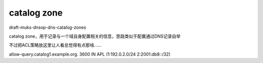 catalog zone
==========================================================

draft-muks-dnsop-dns-catalog-zones

catalog zone，用于记录与一个域自身配置相关的信息，思路类似于配置通过DNS记录自举

不过把ACL策略放这里让人看总觉得有点那啥……

allow-query.catalog1.example.org. 3600 IN APL (1:192.0.2.0/24 2:2001:db8::/32)

